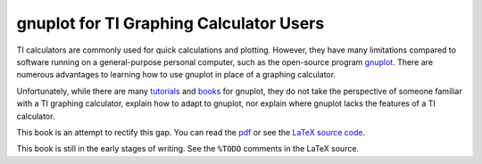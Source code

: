 ========================================
gnuplot for TI Graphing Calculator Users
========================================

TI calculators are commonly used for quick calculations and plotting.
However, they have many limitations compared to software running on a general-purpose personal computer,
such as the open-source program `gnuplot`_.
There are numerous advantages to learning how to use gnuplot in place of a graphing calculator.

Unfortunately, while there are many `tutorials`_ and `books`_ for gnuplot,
they do not take the perspective of someone familiar with a TI graphing calculator,
explain how to adapt to gnuplot,
nor explain where gnuplot lacks the features of a TI calculator.

This book is an attempt to rectify this gap. You can read the `pdf`_ or see the `LaTeX source code`_.

This book is still in the early stages of writing. See the ``%TODO`` comments in the LaTeX source.

.. _gnuplot: http://gnuplot.info/
.. _tutorials: http://www.gnuplot.info/docs/tutorial.pdf
.. _books: http://www.manning.com/janert/
.. _pdf: ./gnuplot-for-ti-calculator-users.pdf
.. _LaTeX source code: ./gnuplot-for-ti-calculator-users.tex
